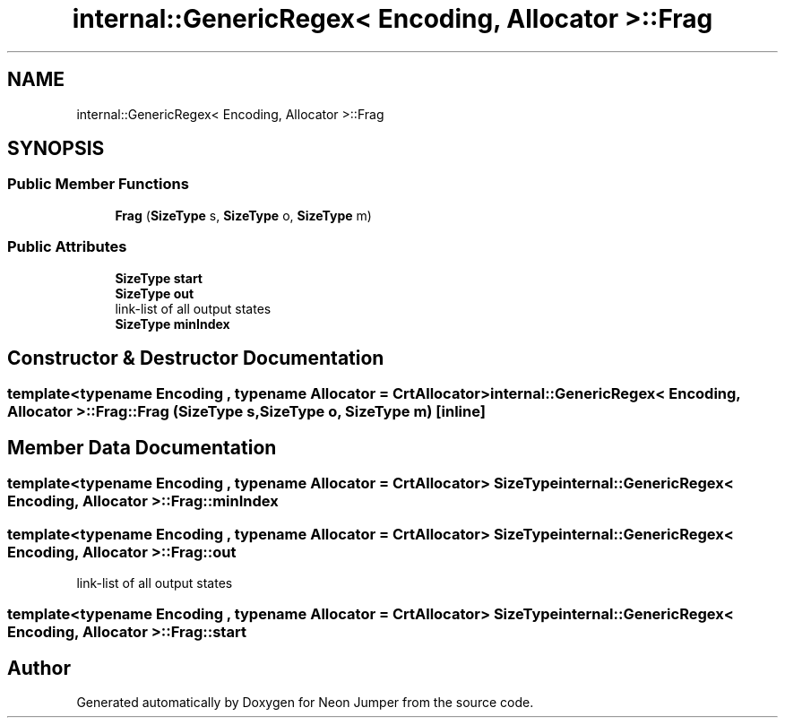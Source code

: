 .TH "internal::GenericRegex< Encoding, Allocator >::Frag" 3 "Fri Jan 21 2022" "Neon Jumper" \" -*- nroff -*-
.ad l
.nh
.SH NAME
internal::GenericRegex< Encoding, Allocator >::Frag
.SH SYNOPSIS
.br
.PP
.SS "Public Member Functions"

.in +1c
.ti -1c
.RI "\fBFrag\fP (\fBSizeType\fP s, \fBSizeType\fP o, \fBSizeType\fP m)"
.br
.in -1c
.SS "Public Attributes"

.in +1c
.ti -1c
.RI "\fBSizeType\fP \fBstart\fP"
.br
.ti -1c
.RI "\fBSizeType\fP \fBout\fP"
.br
.RI "link-list of all output states "
.ti -1c
.RI "\fBSizeType\fP \fBminIndex\fP"
.br
.in -1c
.SH "Constructor & Destructor Documentation"
.PP 
.SS "template<typename \fBEncoding\fP , typename \fBAllocator\fP  = CrtAllocator> \fBinternal::GenericRegex\fP< \fBEncoding\fP, \fBAllocator\fP >::Frag::Frag (\fBSizeType\fP s, \fBSizeType\fP o, \fBSizeType\fP m)\fC [inline]\fP"

.SH "Member Data Documentation"
.PP 
.SS "template<typename \fBEncoding\fP , typename \fBAllocator\fP  = CrtAllocator> \fBSizeType\fP \fBinternal::GenericRegex\fP< \fBEncoding\fP, \fBAllocator\fP >::Frag::minIndex"

.SS "template<typename \fBEncoding\fP , typename \fBAllocator\fP  = CrtAllocator> \fBSizeType\fP \fBinternal::GenericRegex\fP< \fBEncoding\fP, \fBAllocator\fP >::Frag::out"

.PP
link-list of all output states 
.SS "template<typename \fBEncoding\fP , typename \fBAllocator\fP  = CrtAllocator> \fBSizeType\fP \fBinternal::GenericRegex\fP< \fBEncoding\fP, \fBAllocator\fP >::Frag::start"


.SH "Author"
.PP 
Generated automatically by Doxygen for Neon Jumper from the source code\&.
